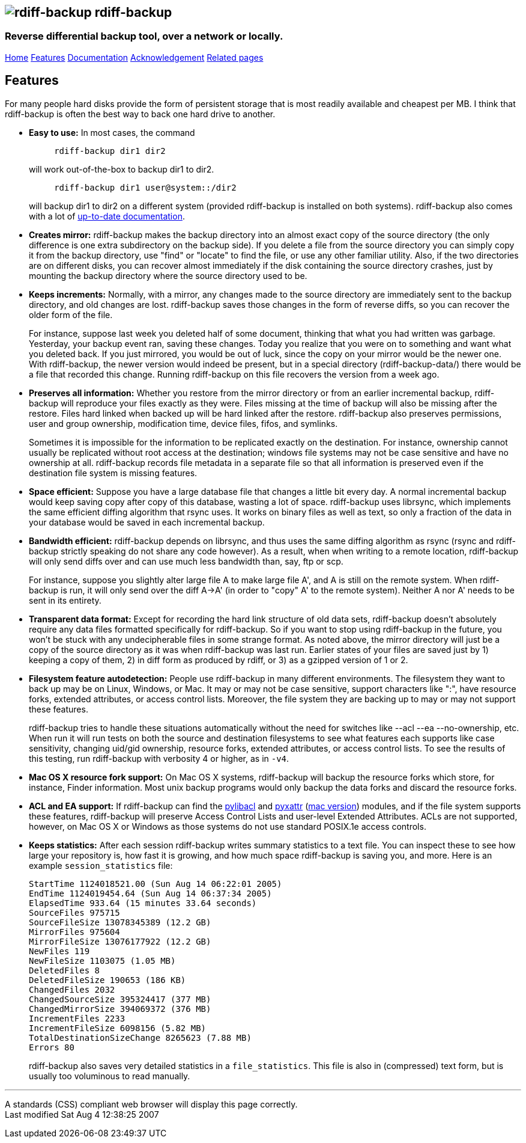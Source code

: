 == image:../images/logo.png[rdiff-backup] rdiff-backup

=== Reverse differential backup tool, over a network or locally.

[[pages]]
link:../index.html[Home] link:./features.html[Features]
link:./docs.html[Documentation]
link:./acknowledgments.html[Acknowledgement] link:./related.html[Related
pages]

[[main]]
[[medium-title]]
== [#ToC2]#Features#

For many people hard disks provide the form of persistent storage that
is most readily available and cheapest per MB. I think that rdiff-backup
is often the best way to back one hard drive to another.

* *Easy to use:* In most cases, the command
+
....
     rdiff-backup dir1 dir2
....
+
will work out-of-the-box to backup dir1 to dir2.
+
....
     rdiff-backup dir1 user@system::/dir2
....
+
will backup dir1 to dir2 on a different system (provided rdiff-backup is
installed on both systems). rdiff-backup also comes with a lot of
link:docs.html[up-to-date documentation].
* *Creates mirror:* rdiff-backup makes the backup directory into an
almost exact copy of the source directory (the only difference is one
extra subdirectory on the backup side). If you delete a file from the
source directory you can simply copy it from the backup directory, use
"find" or "locate" to find the file, or use any other familiar utility.
Also, if the two directories are on different disks, you can recover
almost immediately if the disk containing the source directory crashes,
just by mounting the backup directory where the source directory used to
be.
* *Keeps increments:* Normally, with a mirror, any changes made to the
source directory are immediately sent to the backup directory, and old
changes are lost. rdiff-backup saves those changes in the form of
reverse diffs, so you can recover the older form of the file.
+
For instance, suppose last week you deleted half of some document,
thinking that what you had written was garbage. Yesterday, your backup
event ran, saving these changes. Today you realize that you were on to
something and want what you deleted back. If you just mirrored, you
would be out of luck, since the copy on your mirror would be the newer
one. With rdiff-backup, the newer version would indeed be present, but
in a special directory (rdiff-backup-data/) there would be a file that
recorded this change. Running rdiff-backup on this file recovers the
version from a week ago.
* *Preserves all information:* Whether you restore from the mirror
directory or from an earlier incremental backup, rdiff-backup will
reproduce your files exactly as they were. Files missing at the time of
backup will also be missing after the restore. Files hard linked when
backed up will be hard linked after the restore. rdiff-backup also
preserves permissions, user and group ownership, modification time,
device files, fifos, and symlinks.
+
Sometimes it is impossible for the information to be replicated exactly
on the destination. For instance, ownership cannot usually be replicated
without root access at the destination; windows file systems may not be
case sensitive and have no ownership at all. rdiff-backup records file
metadata in a separate file so that all information is preserved even if
the destination file system is missing features.
* *Space efficient:* Suppose you have a large database file that changes
a little bit every day. A normal incremental backup would keep saving
copy after copy of this database, wasting a lot of space. rdiff-backup
uses librsync, which implements the same efficient diffing algorithm
that rsync uses. It works on binary files as well as text, so only a
fraction of the data in your database would be saved in each incremental
backup.
* *Bandwidth efficient:* rdiff-backup depends on librsync, and thus uses
the same diffing algorithm as rsync (rsync and rdiff-backup strictly
speaking do not share any code however). As a result, when when writing
to a remote location, rdiff-backup will only send diffs over and can use
much less bandwidth than, say, ftp or scp.
+
For instance, suppose you slightly alter large file A to make large file
A', and A is still on the remote system. When rdiff-backup is run, it
will only send over the diff A->A' (in order to "copy" A' to the remote
system). Neither A nor A' needs to be sent in its entirety.
* *Transparent data format:* Except for recording the hard link
structure of old data sets, rdiff-backup doesn't absolutely require any
data files formatted specifically for rdiff-backup. So if you want to
stop using rdiff-backup in the future, you won't be stuck with any
undecipherable files in some strange format. As noted above, the mirror
directory will just be a copy of the source directory as it was when
rdiff-backup was last run. Earlier states of your files are saved just
by 1) keeping a copy of them, 2) in diff form as produced by rdiff, or
3) as a gzipped version of 1 or 2.
* *Filesystem feature autodetection:* People use rdiff-backup in many
different environments. The filesystem they want to back up may be on
Linux, Windows, or Mac. It may or may not be case sensitive, support
characters like ":", have resource forks, extended attributes, or access
control lists. Moreover, the file system they are backing up to may or
may not support these features.
+
rdiff-backup tries to handle these situations automatically without the
need for switches like --acl --ea --no-ownership, etc. When run it will
run tests on both the source and destination filesystems to see what
features each supports like case sensitivity, changing uid/gid
ownership, resource forks, extended attributes, or access control lists.
To see the results of this testing, run rdiff-backup with verbosity 4 or
higher, as in `-v4`.
* *Mac OS X resource fork support:* On Mac OS X systems, rdiff-backup
will backup the resource forks which store, for instance, Finder
information. Most unix backup programs would only backup the data forks
and discard the resource forks.
* *ACL and EA support:* If rdiff-backup can find the
http://pylibacl.sourceforge.net/[pylibacl] and
http://pyxattr.sourceforge.net/[pyxattr]
(http://cheeseshop.python.org/pypi/xattr[mac version]) modules, and if
the file system supports these features, rdiff-backup will preserve
Access Control Lists and user-level Extended Attributes. ACLs are not
supported, however, on Mac OS X or Windows as those systems do not use
standard POSIX.1e access controls.
* *Keeps statistics:* After each session rdiff-backup writes summary
statistics to a text file. You can inspect these to see how large your
repository is, how fast it is growing, and how much space rdiff-backup
is saving you, and more. Here is an example `session_statistics` file:
+
....
StartTime 1124018521.00 (Sun Aug 14 06:22:01 2005)
EndTime 1124019454.64 (Sun Aug 14 06:37:34 2005)
ElapsedTime 933.64 (15 minutes 33.64 seconds)
SourceFiles 975715
SourceFileSize 13078345389 (12.2 GB)
MirrorFiles 975604
MirrorFileSize 13076177922 (12.2 GB)
NewFiles 119
NewFileSize 1103075 (1.05 MB)
DeletedFiles 8
DeletedFileSize 190653 (186 KB)
ChangedFiles 2032
ChangedSourceSize 395324417 (377 MB)
ChangedMirrorSize 394069372 (376 MB)
IncrementFiles 2233
IncrementFileSize 6098156 (5.82 MB)
TotalDestinationSizeChange 8265623 (7.88 MB)
Errors 80
....
+
rdiff-backup also saves very detailed statistics in a `file_statistics`.
This file is also in (compressed) text form, but is usually too
voluminous to read manually.

[[footer]]

'''''

A standards (CSS) compliant web browser will display this page
correctly. +
Last modified Sat Aug 4 12:38:25 2007
